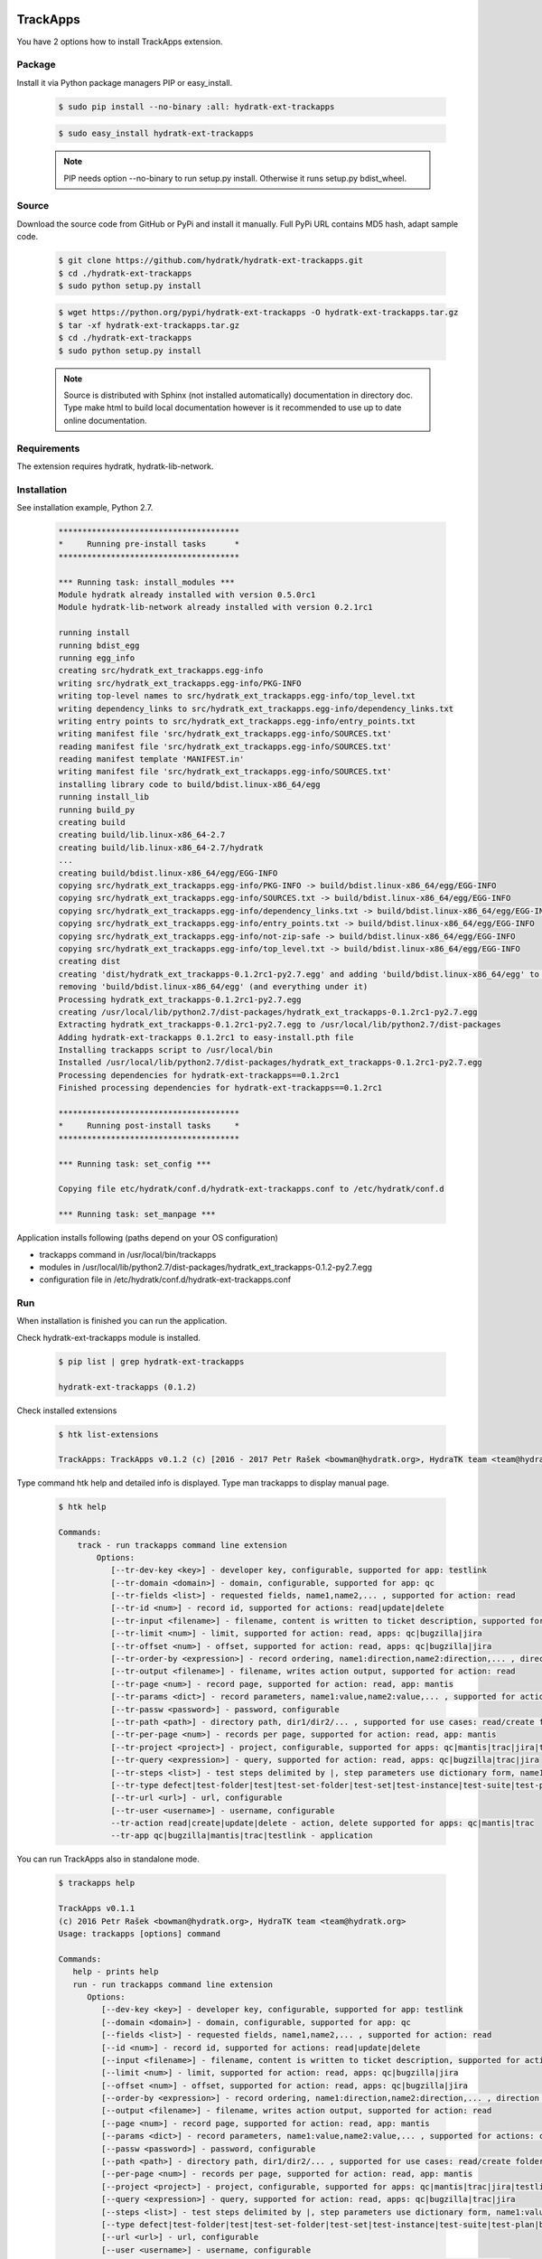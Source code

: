 .. install_ext_trackapps:

TrackApps
=========

You have 2 options how to install TrackApps extension.

Package
^^^^^^^

Install it via Python package managers PIP or easy_install.

  .. code-block:: bash
  
     $ sudo pip install --no-binary :all: hydratk-ext-trackapps
     
  .. code-block:: bash
  
     $ sudo easy_install hydratk-ext-trackapps
     
  .. note::
  
     PIP needs option --no-binary to run setup.py install.
     Otherwise it runs setup.py bdist_wheel.     

Source
^^^^^^

Download the source code from GitHub or PyPi and install it manually.
Full PyPi URL contains MD5 hash, adapt sample code.

  .. code-block:: bash
  
     $ git clone https://github.com/hydratk/hydratk-ext-trackapps.git
     $ cd ./hydratk-ext-trackapps
     $ sudo python setup.py install
     
  .. code-block:: bash
  
     $ wget https://python.org/pypi/hydratk-ext-trackapps -O hydratk-ext-trackapps.tar.gz
     $ tar -xf hydratk-ext-trackapps.tar.gz
     $ cd ./hydratk-ext-trackapps
     $ sudo python setup.py install
     
  .. note::
  
     Source is distributed with Sphinx (not installed automatically) documentation in directory doc. 
     Type make html to build local documentation however is it recommended to use up to date online documentation.       
  
Requirements
^^^^^^^^^^^^     
     
The extension requires hydratk, hydratk-lib-network.  
     
Installation
^^^^^^^^^^^^

See installation example, Python 2.7.

  .. code-block:: bash
  
     **************************************
     *     Running pre-install tasks      *
     **************************************
     
     *** Running task: install_modules ***
     Module hydratk already installed with version 0.5.0rc1
     Module hydratk-lib-network already installed with version 0.2.1rc1         
    
     running install
     running bdist_egg
     running egg_info
     creating src/hydratk_ext_trackapps.egg-info
     writing src/hydratk_ext_trackapps.egg-info/PKG-INFO
     writing top-level names to src/hydratk_ext_trackapps.egg-info/top_level.txt
     writing dependency_links to src/hydratk_ext_trackapps.egg-info/dependency_links.txt
     writing entry points to src/hydratk_ext_trackapps.egg-info/entry_points.txt
     writing manifest file 'src/hydratk_ext_trackapps.egg-info/SOURCES.txt'
     reading manifest file 'src/hydratk_ext_trackapps.egg-info/SOURCES.txt'
     reading manifest template 'MANIFEST.in'
     writing manifest file 'src/hydratk_ext_trackapps.egg-info/SOURCES.txt'
     installing library code to build/bdist.linux-x86_64/egg
     running install_lib
     running build_py
     creating build
     creating build/lib.linux-x86_64-2.7
     creating build/lib.linux-x86_64-2.7/hydratk
     ...
     creating build/bdist.linux-x86_64/egg/EGG-INFO
     copying src/hydratk_ext_trackapps.egg-info/PKG-INFO -> build/bdist.linux-x86_64/egg/EGG-INFO
     copying src/hydratk_ext_trackapps.egg-info/SOURCES.txt -> build/bdist.linux-x86_64/egg/EGG-INFO
     copying src/hydratk_ext_trackapps.egg-info/dependency_links.txt -> build/bdist.linux-x86_64/egg/EGG-INFO
     copying src/hydratk_ext_trackapps.egg-info/entry_points.txt -> build/bdist.linux-x86_64/egg/EGG-INFO
     copying src/hydratk_ext_trackapps.egg-info/not-zip-safe -> build/bdist.linux-x86_64/egg/EGG-INFO
     copying src/hydratk_ext_trackapps.egg-info/top_level.txt -> build/bdist.linux-x86_64/egg/EGG-INFO
     creating dist
     creating 'dist/hydratk_ext_trackapps-0.1.2rc1-py2.7.egg' and adding 'build/bdist.linux-x86_64/egg' to it
     removing 'build/bdist.linux-x86_64/egg' (and everything under it)
     Processing hydratk_ext_trackapps-0.1.2rc1-py2.7.egg
     creating /usr/local/lib/python2.7/dist-packages/hydratk_ext_trackapps-0.1.2rc1-py2.7.egg
     Extracting hydratk_ext_trackapps-0.1.2rc1-py2.7.egg to /usr/local/lib/python2.7/dist-packages
     Adding hydratk-ext-trackapps 0.1.2rc1 to easy-install.pth file
     Installing trackapps script to /usr/local/bin
     Installed /usr/local/lib/python2.7/dist-packages/hydratk_ext_trackapps-0.1.2rc1-py2.7.egg
     Processing dependencies for hydratk-ext-trackapps==0.1.2rc1
     Finished processing dependencies for hydratk-ext-trackapps==0.1.2rc1
     
     **************************************
     *     Running post-install tasks     *
     **************************************

     *** Running task: set_config ***

     Copying file etc/hydratk/conf.d/hydratk-ext-trackapps.conf to /etc/hydratk/conf.d

     *** Running task: set_manpage *** 
         
    
Application installs following (paths depend on your OS configuration)

* trackapps command in /usr/local/bin/trackapps
* modules in /usr/local/lib/python2.7/dist-packages/hydratk_ext_trackapps-0.1.2-py2.7.egg
* configuration file in /etc/hydratk/conf.d/hydratk-ext-trackapps.conf     
       
Run
^^^

When installation is finished you can run the application.

Check hydratk-ext-trackapps module is installed.   

  .. code-block:: bash
  
     $ pip list | grep hydratk-ext-trackapps
     
     hydratk-ext-trackapps (0.1.2)
     
Check installed extensions

  .. code-block:: bash
  
     $ htk list-extensions
     
     TrackApps: TrackApps v0.1.2 (c) [2016 - 2017 Petr Rašek <bowman@hydratk.org>, HydraTK team <team@hydratk.org>]
     
Type command htk help and detailed info is displayed.
Type man trackapps to display manual page. 

  .. code-block:: bash
  
     $ htk help
     
     Commands:
         track - run trackapps command line extension
             Options:
                [--tr-dev-key <key>] - developer key, configurable, supported for app: testlink
                [--tr-domain <domain>] - domain, configurable, supported for app: qc
                [--tr-fields <list>] - requested fields, name1,name2,... , supported for action: read
                [--tr-id <num>] - record id, supported for actions: read|update|delete
                [--tr-input <filename>] - filename, content is written to ticket description, supported for actions: create|update
                [--tr-limit <num>] - limit, supported for action: read, apps: qc|bugzilla|jira
                [--tr-offset <num>] - offset, supported for action: read, apps: qc|bugzilla|jira
                [--tr-order-by <expression>] - record ordering, name1:direction,name2:direction,... , direction asc|desc, supported for action: read, app: qc
                [--tr-output <filename>] - filename, writes action output, supported for action: read
                [--tr-page <num>] - record page, supported for action: read, app: mantis
                [--tr-params <dict>] - record parameters, name1:value,name2:value,... , supported for actions: create|update
                [--tr-passw <password>] - password, configurable
                [--tr-path <path>] - directory path, dir1/dir2/... , supported for use cases: read/create folder|read/create test set|create test|read/create suite, apps: qc|testlink
                [--tr-per-page <num>] - records per page, supported for action: read, app: mantis
                [--tr-project <project>] - project, configurable, supported for apps: qc|mantis|trac|jira|testlink
                [--tr-query <expression>] - query, supported for action: read, apps: qc|bugzilla|trac|jira
                [--tr-steps <list>] - test steps delimited by |, step parameters use dictionary form, name1:value,name2:value,...|name1:value,name2:value,... , supported for action: create, app: testlink
                [--tr-type defect|test-folder|test|test-set-folder|test-set|test-instance|test-suite|test-plan|build] - entity type, default defect, supported for actions: read|create|update|delete, apps: qc|testlink
                [--tr-url <url>] - url, configurable
                [--tr-user <username>] - username, configurable
                --tr-action read|create|update|delete - action, delete supported for apps: qc|mantis|trac
                --tr-app qc|bugzilla|mantis|trac|testlink - application

           
You can run TrackApps also in standalone mode.

  .. code-block:: bash
  
     $ trackapps help
     
     TrackApps v0.1.1
     (c) 2016 Petr Rašek <bowman@hydratk.org>, HydraTK team <team@hydratk.org>
     Usage: trackapps [options] command

     Commands:
        help - prints help
        run - run trackapps command line extension
           Options:
              [--dev-key <key>] - developer key, configurable, supported for app: testlink
              [--domain <domain>] - domain, configurable, supported for app: qc
              [--fields <list>] - requested fields, name1,name2,... , supported for action: read
              [--id <num>] - record id, supported for actions: read|update|delete
              [--input <filename>] - filename, content is written to ticket description, supported for actions: create|update
              [--limit <num>] - limit, supported for action: read, apps: qc|bugzilla|jira
              [--offset <num>] - offset, supported for action: read, apps: qc|bugzilla|jira
              [--order-by <expression>] - record ordering, name1:direction,name2:direction,... , direction asc|desc, supported for action: read, app: qc
              [--output <filename>] - filename, writes action output, supported for action: read
              [--page <num>] - record page, supported for action: read, app: mantis
              [--params <dict>] - record parameters, name1:value,name2:value,... , supported for actions: create|update
              [--passw <password>] - password, configurable
              [--path <path>] - directory path, dir1/dir2/... , supported for use cases: read/create folder|read/create test set|create test|read/create suite, apps: qc|testlink
              [--per-page <num>] - records per page, supported for action: read, app: mantis
              [--project <project>] - project, configurable, supported for apps: qc|mantis|trac|jira|testlink
              [--query <expression>] - query, supported for action: read, apps: qc|bugzilla|trac|jira
              [--steps <list>] - test steps delimited by |, step parameters use dictionary form, name1:value,name2:value,...|name1:value,name2:value,... , supported for action: create, app: testlink
              [--type defect|test-folder|test|test-set-folder|test-set|test-instance|test-suite|test-plan|build] - entity type, default defect, supported for actions: read|create|update|delete, apps: qc|testlink
              [--url <url>] - url, configurable
              [--user <username>] - username, configurable
              --action read|create|update|delete - action, delete supported for apps: qc|mantis|trac
              --app qc|bugzilla|mantis|trac|testlink - application

     Global Options:
        -c, --config <file> - reads the alternate configuration file
        -d, --debug <level> - debug turned on with specified level > 0
        -e, --debug-channel <channel number, ..> - debug channel filter turned on
        -f, --force - enforces command
        -i, --interactive - turns on interactive mode
        -l, --language <language> - sets the text output language, the list of available languages is specified in the docs
        -m, --run-mode <mode> - sets the running mode, the list of available modes is specified in the docs
                                 
Upgrade
=======

Use same procedure as for installation. Use command option --upgrade for pip, easy_install, --force for setup.py.
If configuration file differs from default settings the file is backuped (extension _old) and replaced by default. Adapt the configuration if needed.

Uninstall
=========    

Run command htkuninstall. Use option -y if you want to uninstall also dependent Python modules (for advanced user).                                     